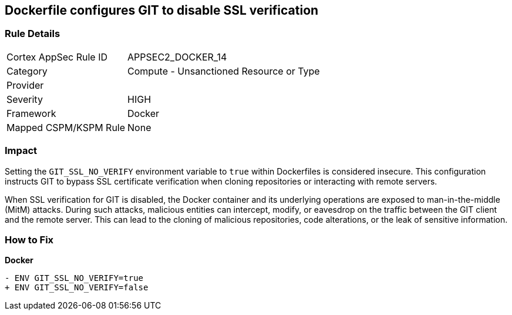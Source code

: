 == Dockerfile configures GIT to disable SSL verification

=== Rule Details

[cols="1,2"]
|===
|Cortex AppSec Rule ID |APPSEC2_DOCKER_14
|Category |Compute - Unsanctioned Resource or Type
|Provider |
|Severity |HIGH
|Framework |Docker
|Mapped CSPM/KSPM Rule |None
|===


=== Impact
Setting the `GIT_SSL_NO_VERIFY` environment variable to `true` within Dockerfiles is considered insecure. This configuration instructs GIT to bypass SSL certificate verification when cloning repositories or interacting with remote servers.

When SSL verification for GIT is disabled, the Docker container and its underlying operations are exposed to man-in-the-middle (MitM) attacks. During such attacks, malicious entities can intercept, modify, or eavesdrop on the traffic between the GIT client and the remote server. This can lead to the cloning of malicious repositories, code alterations, or the leak of sensitive information.

=== How to Fix

*Docker*

[source,dockerfile]
----
- ENV GIT_SSL_NO_VERIFY=true
+ ENV GIT_SSL_NO_VERIFY=false
----
